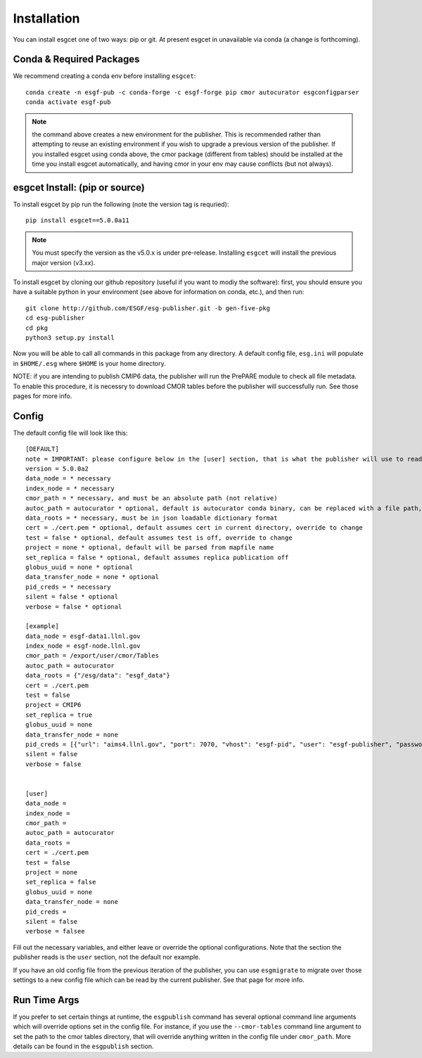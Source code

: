 Installation
============

You can install esgcet one of two ways: pip or git.  At present esgcet in unavailable via conda (a change is forthcoming).


Conda & Required Packages
-------------------------

We recommend creating a conda env before installing ``esgcet``: ::

    conda create -n esgf-pub -c conda-forge -c esgf-forge pip cmor autocurator esgconfigparser
    conda activate esgf-pub


..  note:: the command above creates a new environment for the publisher.  This is recommended rather than attempting to reuse an existing environment if you wish to upgrade a previous version of the publisher.  If you installed esgcet using conda above, the cmor package (different from tables) should be installed at the time you install esgcet automatically, and having cmor in your env may cause conflicts (but not always).


esgcet Install: (pip or source)
-------------------------------

To install esgcet by pip run the following (note the version tag is requried): ::

    pip install esgcet==5.0.0a11

..  note:: You must specify the version as the v5.0.x is under pre-release.  Installing ``esgcet`` will install the previous major version (v3.xx). 



To install esgcet by cloning our github repository (useful if you want to modiy the software): first, you should ensure you have a suitable python in your environment (see above for information on conda, etc.), and then run: ::

    git clone http://github.com/ESGF/esg-publisher.git -b gen-five-pkg
    cd esg-publisher
    cd pkg
    python3 setup.py install



Now you will be able to call all commands in this package from any directory. A default config file, ``esg.ini`` will populate in ``$HOME/.esg`` where ``$HOME`` is your home directory.

NOTE: if you are intending to publish CMIP6 data, the publisher will run the PrePARE module to check all file metadata.  To enable this procedure, it is necessry to download CMOR tables before the publisher will successfully run. See those pages for more info.



Config
------

The default config file will look like this::

    [DEFAULT]
    note = IMPORTANT: please configure below in the [user] section, that is what the publisher will use to read configured settings. The below are marked as necessary or optional variables.
    version = 5.0.0a2
    data_node = * necessary
    index_node = * necessary
    cmor_path = * necessary, and must be an absolute path (not relative)
    autoc_path = autocurator * optional, default is autocurator conda binary, can be replaced with a file path, relative or absolute
    data_roots = * necessary, must be in json loadable dictionary format
    cert = ./cert.pem * optional, default assumes cert in current directory, override to change
    test = false * optional, default assumes test is off, override to change
    project = none * optional, default will be parsed from mapfile name
    set_replica = false * optional, default assumes replica publication off
    globus_uuid = none * optional
    data_transfer_node = none * optional
    pid_creds = * necessary
    silent = false * optional
    verbose = false * optional

    [example]
    data_node = esgf-data1.llnl.gov
    index_node = esgf-node.llnl.gov
    cmor_path = /export/user/cmor/Tables
    autoc_path = autocurator
    data_roots = {"/esg/data": "esgf_data"}
    cert = ./cert.pem
    test = false
    project = CMIP6
    set_replica = true
    globus_uuid = none
    data_transfer_node = none
    pid_creds = [{"url": "aims4.llnl.gov", "port": 7070, "vhost": "esgf-pid", "user": "esgf-publisher", "password": "<password>", "ssl_enabled": true, "priority": 1}]
    silent = false
    verbose = false


    [user]
    data_node =
    index_node =
    cmor_path =
    autoc_path = autocurator
    data_roots =
    cert = ./cert.pem
    test = false
    project = none
    set_replica = false
    globus_uuid = none
    data_transfer_node = none
    pid_creds =
    silent = false
    verbose = falsee

Fill out the necessary variables, and either leave or override the optional configurations. Note that the section the publisher reads is the ``user`` section, not the default nor example.

If you have an old config file from the previous iteration of the publisher, you can use ``esgmigrate`` to migrate over those settings to a new config file which can be read by the current publisher.
See that page for more info.

Run Time Args
-------------

If you prefer to set certain things at runtime, the ``esgpublish`` command has several optional command line arguments which will override options set in the config file.
For instance, if you use the ``--cmor-tables`` command line argument to set the path to the cmor tables directory, that will override anything written in the config file under ``cmor_path``.
More details can be found in the ``esgpublish`` section.
